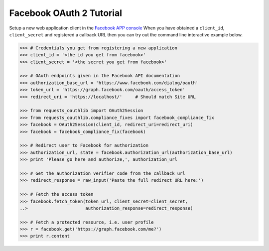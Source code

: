 Facebook OAuth 2 Tutorial
=========================

Setup a new web application client in the `Facebook APP console`_
When you have obtained a ``client_id``, ``client_secret`` and registered
a callback URL then you can try out the command line interactive example below.

.. _`Facebook APP console`: https://developers.facebook.com/apps

.. code-block:: pycon

    >>> # Credentials you get from registering a new application
    >>> client_id = '<the id you get from facebook>'
    >>> client_secret = '<the secret you get from facebook>'

    >>> # OAuth endpoints given in the Facebook API documentation
    >>> authorization_base_url = 'https://www.facebook.com/dialog/oauth'
    >>> token_url = 'https://graph.facebook.com/oauth/access_token'
    >>> redirect_uri = 'https://localhost/'     # Should match Site URL

    >>> from requests_oauthlib import OAuth2Session
    >>> from requests_oauthlib.compliance_fixes import facebook_compliance_fix
    >>> facebook = OAuth2Session(client_id, redirect_uri=redirect_uri)
    >>> facebook = facebook_compliance_fix(facebook)

    >>> # Redirect user to Facebook for authorization
    >>> authorization_url, state = facebook.authorization_url(authorization_base_url)
    >>> print 'Please go here and authorize,', authorization_url

    >>> # Get the authorization verifier code from the callback url
    >>> redirect_response = raw_input('Paste the full redirect URL here:')

    >>> # Fetch the access token
    >>> facebook.fetch_token(token_url, client_secret=client_secret,
    ..>                      authorization_response=redirect_response)

    >>> # Fetch a protected resource, i.e. user profile
    >>> r = facebook.get('https://graph.facebook.com/me?')
    >>> print r.content
